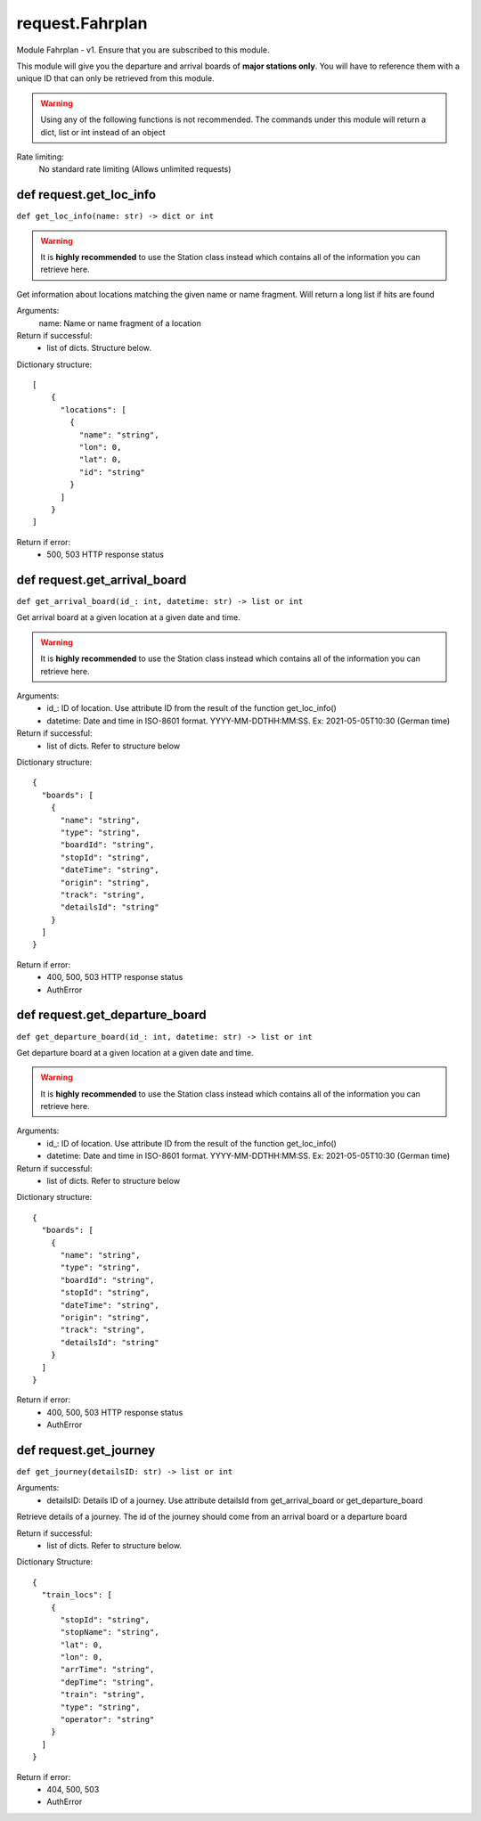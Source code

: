 request.Fahrplan
======================================================

Module Fahrplan - v1. Ensure that you are
subscribed to this module.

This module will give you the departure and arrival
boards of **major stations only**. You will have to
reference them with a unique ID that can only be
retrieved from this module.


.. warning::
    Using any of the following functions
    is not recommended. The commands under this module
    will return a dict, list or int instead of
    an object

Rate limiting:
    No standard rate limiting
    (Allows unlimited requests)


def request.get_loc_info
------------------------------------------------------
``def get_loc_info(name: str) -> dict or int``

.. warning::
    It is **highly recommended** to use
    the Station class instead which contains all
    of the information you can retrieve here.

Get information about locations matching the given name
or name fragment. Will return a long list if hits are
found

Arguments:
    name: Name or name fragment of a location

Return if successful:
    * list of dicts. Structure below.

Dictionary structure::

    [
        {
          "locations": [
            {
              "name": "string",
              "lon": 0,
              "lat": 0,
              "id": "string"
            }
          ]
        }
    ]

Return if error:
    * 500, 503 HTTP response status


def request.get_arrival_board
------------------------------------------------------
``def get_arrival_board(id_: int, datetime: str) -> list or int``

Get arrival board at a given location at a given date and time.

.. warning::
    It is **highly recommended** to use
    the Station class instead which contains all
    of the information you can retrieve here.

Arguments:
    * \id_\: ID of location. Use attribute ID from
      the result of the function get_loc_info()
    * datetime: Date and time in ISO-8601 format.
      YYYY-MM-DDTHH:MM:SS. Ex: 2021-05-05T10:30 (German time)

Return if successful:
    * list of dicts. Refer to structure below

Dictionary structure::

    {
      "boards": [
        {
          "name": "string",
          "type": "string",
          "boardId": "string",
          "stopId": "string",
          "dateTime": "string",
          "origin": "string",
          "track": "string",
          "detailsId": "string"
        }
      ]
    }

Return if error:
            * 400, 500, 503 HTTP response status
            * AuthError

def request.get_departure_board
------------------------------------------------------
``def get_departure_board(id_: int, datetime: str) -> list or int``

Get departure board at a given location at a given date and time.

.. warning::
    It is **highly recommended** to use
    the Station class instead which contains all
    of the information you can retrieve here.

Arguments:
    * \id_\: ID of location. Use attribute ID from
      the result of the function get_loc_info()
    * datetime: Date and time in ISO-8601 format.
      YYYY-MM-DDTHH:MM:SS. Ex: 2021-05-05T10:30 (German time)

Return if successful:
    * list of dicts. Refer to structure below

Dictionary structure::

    {
      "boards": [
        {
          "name": "string",
          "type": "string",
          "boardId": "string",
          "stopId": "string",
          "dateTime": "string",
          "origin": "string",
          "track": "string",
          "detailsId": "string"
        }
      ]
    }

Return if error:
    * 400, 500, 503 HTTP response status
    * AuthError


def request.get_journey
------------------------------------------------------
``def get_journey(detailsID: str) -> list or int``

Arguments:
    * detailsID: Details ID of a journey. Use attribute
      detailsId from get_arrival_board or
      get_departure_board

Retrieve details of a journey. The id of the journey
should come from an arrival board or a departure board

Return if successful:
    * list of dicts. Refer to structure below.

Dictionary Structure::

    {
      "train_locs": [
        {
          "stopId": "string",
          "stopName": "string",
          "lat": 0,
          "lon": 0,
          "arrTime": "string",
          "depTime": "string",
          "train": "string",
          "type": "string",
          "operator": "string"
        }
      ]
    }

Return if error:
    * 404, 500, 503
    * AuthError